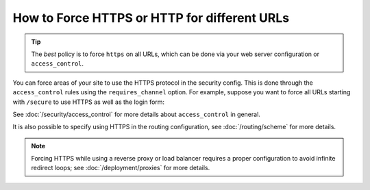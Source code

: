 .. index::
   single: Security; Force HTTPS

How to Force HTTPS or HTTP for different URLs
=============================================

.. tip::

    The *best* policy is to force ``https`` on all URLs, which can be done via
    your web server configuration or ``access_control``.

You can force areas of your site to use the HTTPS protocol in the security
config. This is done through the ``access_control`` rules using the ``requires_channel``
option. For example, suppose you want to force all URLs starting with ``/secure``
to use HTTPS as well as the login form:

.. configuration-block::

        .. code-block:: yaml

            # config/packages/security.yaml
            security:
                # ...

                access_control:
                    - { path: ^/secure, roles: ROLE_ADMIN, requires_channel: https }
                    - { path: ^/login, roles: IS_AUTHENTICATED_ANONYMOUSLY, requires_channel: https }

        .. code-block:: xml

            <!-- config/packages/security.xml -->
            <?xml version="1.0" encoding="UTF-8"?>
            <srv:container xmlns="http://symfony.com/schema/dic/security"
                xmlns:xsi="http://www.w3.org/2001/XMLSchema-instance"
                xmlns:srv="http://symfony.com/schema/dic/services"
                xsi:schemaLocation="http://symfony.com/schema/dic/services
                    http://symfony.com/schema/dic/services/services-1.0.xsd">

                <config>
                    <!-- ... -->

                    <rule path="^/secure" role="ROLE_ADMIN" requires_channel="https" />
                    <rule path="^/login"
                        role="IS_AUTHENTICATED_ANONYMOUSLY"
                        requires_channel="https"
                    />
                </config>
            </srv:container>

        .. code-block:: php

            // config/packages/security.php
            $container->loadFromExtension('security', array(
                // ...

                'access_control' => array(
                    array(
                        'path'             => '^/secure',
                        'role'             => 'ROLE_ADMIN',
                        'requires_channel' => 'https',
                    ),
                    array(
                        'path'             => '^/login',
                        'role'             => 'IS_AUTHENTICATED_ANONYMOUSLY',
                        'requires_channel' => 'https',
                    ),
                ),
            ));

See :doc:`/security/access_control` for more details about ``access_control``
in general.

It is also possible to specify using HTTPS in the routing configuration,
see :doc:`/routing/scheme` for more details.

.. note::

    Forcing HTTPS while using a reverse proxy or load balancer requires a proper
    configuration to avoid infinite redirect loops; see :doc:`/deployment/proxies`
    for more details.
